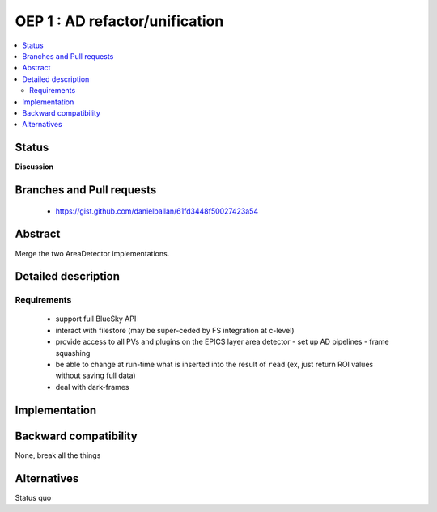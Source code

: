 ===============================
OEP 1 : AD refactor/unification
===============================


.. contents::
   :local:

Status
======

**Discussion**

Branches and Pull requests
==========================

 - https://gist.github.com/danielballan/61fd3448f50027423a54

Abstract
========

Merge the two AreaDetector implementations.

Detailed description
====================

Requirements
------------

 - support full BlueSky API
 - interact with filestore (may be super-ceded by FS integration at c-level)
 - provide access to all PVs and plugins on the EPICS layer area
   detector
   - set up AD pipelines
   - frame squashing
 - be able to change at run-time what is inserted into the result of
   ``read`` (ex, just return ROI values without saving full data)
 - deal with dark-frames

Implementation
==============

Backward compatibility
======================

None, break all the things

Alternatives
============

Status quo
